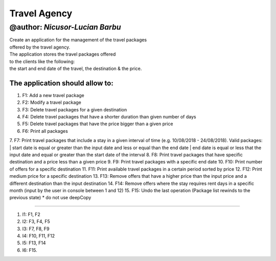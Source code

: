 ================
**Travel Agency**
================

@author: *Nicusor-Lucian Barbu*
=======

| Create an application for the management of the travel packages
| offered by the travel agency.
| The application stores the travel packages offered
| to the clients like the following:
| the start and end date of the travel, the destination & the price.

The application should allow to:
-----------

1. F1: Add a new travel package
2. F2: Modify a travel package
3. F3: Delete travel packages for a given destination
4. F4: Delete travel packages that have a shorter duration than given number of days
5. F5: Delete travel packages that have the price bigger than a given price
6. F6: Print all packages
7. F7: Print travel packages that include a stay in a given interval of time (e.g. 10/08/2018 - 24/08/2018). Valid packages:
| start date is equal or greater than the input date and less or equal than the end date
| end date is equal or less that the input date and equal or greater than the start date of the interval
8. F8: Print travel packages that have specific destination and a price less than a given price
9. F9: Print travel packages with a specific end date
10. F10: Print number of offers for a specific destination
11. F11: Print available travel packages in a certain period sorted by price
12. F12: Print medium price for a specific destination
13. F13: Remove offers that have a higher price than the input price and a different destination than the input destination
14. F14: Remove offers where the stay requires rent days in a specific month (input by the user in console between 1 and 12)
15. F15: Undo the last operation (Package list rewinds to the previous state)
* do not use deepCopy

----

1. I1: F1, F2
2. I2: F3, F4, F5
3. I3: F7, F8, F9
4. I4: F10, F11, F12
5. I5: F13, F14
6. I6: F15.
